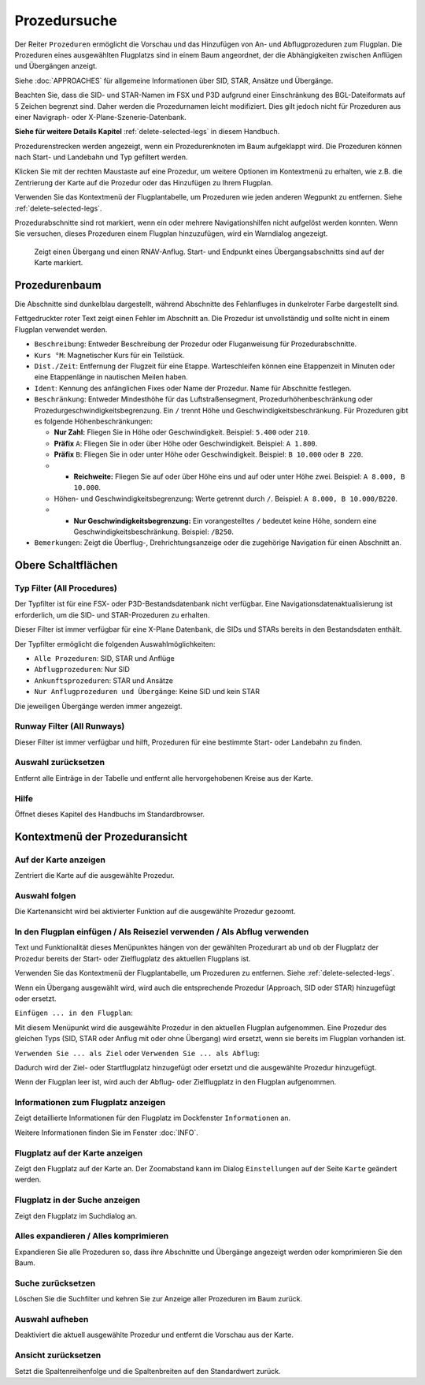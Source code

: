 |Search| Prozedursuche
-------------------------------------

Der Reiter ``Prozeduren`` ermöglicht die Vorschau und das
Hinzufügen von An- und Abflugprozeduren zum Flugplan. Die Prozeduren eines
ausgewählten Flugplatzs sind in einem Baum angeordnet, der die
Abhängigkeiten zwischen Anflügen und Übergängen anzeigt.

Siehe :doc:`APPROACHES` für allgemeine Informationen über
SID, STAR, Ansätze und Übergänge.

Beachten Sie, dass die SID- und STAR-Namen im FSX und P3D aufgrund einer
Einschränkung des BGL-Dateiformats auf 5 Zeichen begrenzt sind. Daher
werden die Prozedurnamen leicht modifiziert. Dies gilt jedoch nicht für
Prozeduren aus einer Navigraph- oder X-Plane-Szenerie-Datenbank.

**Siehe für weitere Details
Kapitel** :ref:`delete-selected-legs`  in
diesem Handbuch.

Prozedurenstrecken werden angezeigt, wenn ein Prozedurenknoten im Baum
aufgeklappt wird. Die Prozeduren können nach Start- und Landebahn und Typ
gefiltert werden.

Klicken Sie mit der rechten Maustaste auf eine Prozedur, um weitere
Optionen im Kontextmenü zu erhalten, wie z.B. die Zentrierung der Karte
auf die Prozedur oder das Hinzufügen zu Ihrem Flugplan.

Verwenden Sie das Kontextmenü der Flugplantabelle, um Prozeduren wie
jeden anderen Wegpunkt zu entfernen. Siehe :ref:`delete-selected-legs`.

Prozedurabschnitte sind rot markiert, wenn ein oder mehrere Navigationshilfen
nicht aufgelöst werden konnten. Wenn Sie versuchen, dieses Prozeduren
einem Flugplan hinzuzufügen, wird ein Warndialog angezeigt.

.. figure:: ../images/proceduresearch.jpg

        Zeigt einen Übergang und einen RNAV-Anflug. Start- und
        Endpunkt eines Übergangsabschnitts sind auf der Karte markiert.

Prozedurenbaum
~~~~~~~~~~~~~~

Die Abschnitte sind dunkelblau dargestellt, während Abschnitte des Fehlanfluges in
dunkelroter Farbe dargestellt sind.

Fettgedruckter roter Text zeigt einen Fehler im Abschnitt an. Die
Prozedur ist unvollständig und sollte nicht in einem Flugplan verwendet
werden.

-  ``Beschreibung``: Entweder Beschreibung der Prozedur oder
   Fluganweisung für Prozedurabschnitte.
-  ``Kurs °M``: Magnetischer Kurs für ein Teilstück.
-  ``Dist./Zeit``: Entfernung der Flugzeit für eine Etappe. Warteschleifen können
   eine Etappenzeit in Minuten oder eine Etappenlänge in nautischen Meilen
   haben.
-  ``Ident``: Kennung des anfänglichen Fixes oder Name der Prozedur.
   Name für Abschnitte festlegen.
-  ``Beschränkung``: Entweder Mindesthöhe für das Luftstraßensegment, Prozedurhöhenbeschränkung oder
   Prozedurgeschwindigkeitsbegrenzung. Ein ``/`` trennt Höhe und
   Geschwindigkeitsbeschränkung. Für Prozeduren gibt es folgende
   Höhenbeschränkungen:

   -  **Nur Zahl:** Fliegen Sie in Höhe oder Geschwindigkeit. Beispiel:
      ``5.400`` oder ``210``.
   -  **Präfix** ``A``: Fliegen Sie in oder über Höhe oder
      Geschwindigkeit. Beispiel: ``A 1.800``.
   -  **Präfix** ``B``: Fliegen Sie in oder unter Höhe oder
      Geschwindigkeit. Beispiel: ``B 10.000`` oder ``B 220``.
   -

      -  **Reichweite:** Fliegen Sie auf oder über Höhe eins und auf
         oder unter Höhe zwei. Beispiel: ``A 8.000, B 10.000``.

   -  Höhen- und Geschwindigkeitsbegrenzung: Werte getrennt durch
      ``/``. Beispiel: ``A 8.000, B 10.000/B220``.
   -

      -  **Nur Geschwindigkeitsbegrenzung:** Ein vorangestelltes ``/``
         bedeutet keine Höhe, sondern eine Geschwindigkeitsbeschränkung.
         Beispiel: ``/B250``.

-  ``Bemerkungen``: Zeigt die Überflug-, Drehrichtungsanzeige oder die
   zugehörige Navigation für einen Abschnitt an.

Obere Schaltflächen
~~~~~~~~~~~~~~~~~~~

.. _procedure-filter-type:

Typ Filter (All Procedures)
^^^^^^^^^^^^^^^^^^^^^^^^^^^

Der Typfilter ist für eine FSX- oder P3D-Bestandsdatenbank nicht
verfügbar. Eine Navigationsdatenaktualisierung ist erforderlich, um die SID- und
STAR-Prozeduren zu erhalten.

Dieser Filter ist immer verfügbar für eine X-Plane Datenbank, die SIDs
und STARs bereits in den Bestandsdaten enthält.

Der Typfilter ermöglicht die folgenden Auswahlmöglichkeiten:

-  ``Alle Prozeduren``: SID, STAR und Anflüge
-  ``Abflugprozeduren``: Nur SID
-  ``Ankunftsprozeduren``: STAR und Ansätze
-  ``Nur Anflugprozeduren und Übergänge``: Keine SID und kein STAR

Die jeweiligen Übergänge werden immer angezeigt.

.. _procedure-filter-runway:

Runway Filter (All Runways)
^^^^^^^^^^^^^^^^^^^^^^^^^^^

Dieser Filter ist immer verfügbar und hilft, Prozeduren für eine
bestimmte Start- oder Landebahn zu finden.

.. _clear-selection-button-procs:

|Clear Selection| Auswahl zurücksetzen
^^^^^^^^^^^^^^^^^^^^^^^^^^^^^^^^^^^^^^

Entfernt alle Einträge in der Tabelle und entfernt alle hervorgehobenen
Kreise aus der Karte.

.. _help-procs:

|Help| Hilfe
^^^^^^^^^^^^

Öffnet dieses Kapitel des Handbuchs im Standardbrowser.

.. _procedure-context-menu:

Kontextmenü der Prozeduransicht
~~~~~~~~~~~~~~~~~~~~~~~~~~~~~~~

.. _procedure-show-on-map:

|Show on Map| Auf der Karte anzeigen
^^^^^^^^^^^^^^^^^^^^^^^^^^^^^^^^^^^^

Zentriert die Karte auf die ausgewählte Prozedur.

Auswahl folgen
^^^^^^^^^^^^^^

Die Kartenansicht wird bei aktivierter Funktion auf die ausgewählte
Prozedur gezoomt.

.. _procedure-insert:

|Insert into Flight Plan / Use as Destination / Use as Departure| In den Flugplan einfügen / Als Reiseziel verwenden / Als Abflug verwenden
^^^^^^^^^^^^^^^^^^^^^^^^^^^^^^^^^^^^^^^^^^^^^^^^^^^^^^^^^^^^^^^^^^^^^^^^^^^^^^^^^^^^^^^^^^^^^^^^^^^^^^^^^^^^^^^^^^^^^^^^^^^^^^^^^^^^^^^^^^^

Text und Funktionalität dieses Menüpunktes hängen von der gewählten
Prozedurart ab und ob der Flugplatz der Prozedur bereits der Start-
oder Zielflugplatz des aktuellen Flugplans ist.

Verwenden Sie das Kontextmenü der Flugplantabelle, um Prozeduren zu
entfernen. Siehe :ref:`delete-selected-legs`.

Wenn ein Übergang ausgewählt wird, wird auch die entsprechende
Prozedur (Approach, SID oder STAR) hinzugefügt oder ersetzt.

``Einfügen ... in den Flugplan``:

Mit diesem Menüpunkt wird die ausgewählte Prozedur in den aktuellen
Flugplan aufgenommen. Eine Prozedur des gleichen Typs (SID, STAR oder
Anflug mit oder ohne Übergang) wird ersetzt, wenn sie bereits im
Flugplan vorhanden ist.

``Verwenden Sie ... als Ziel`` oder ``Verwenden Sie ... als Abflug``:

Dadurch wird der Ziel- oder Startflugplatz hinzugefügt oder ersetzt und die
ausgewählte Prozedur hinzugefügt.

Wenn der Flugplan leer ist, wird auch der Abflug- oder Zielflugplatz in
den Flugplan aufgenommen.

.. _show-information:

|Show Information for Airport| Informationen zum Flugplatz anzeigen
^^^^^^^^^^^^^^^^^^^^^^^^^^^^^^^^^^^^^^^^^^^^^^^^^^^^^^^^^^^^^^^^^^^

Zeigt detaillierte Informationen für den Flugplatz im Dockfenster
``Informationen`` an.

Weitere Informationen finden Sie im Fenster :doc:`INFO`.

.. _show-on-map-procs:

|Show Airport on Map| Flugplatz auf der Karte anzeigen
^^^^^^^^^^^^^^^^^^^^^^^^^^^^^^^^^^^^^^^^^^^^^^^^^^^^^^

Zeigt den Flugplatz auf der Karte an. Der Zoomabstand kann im Dialog
``Einstellungen`` auf der Seite ``Karte`` geändert werden.

.. _show-in-search:

|Show Airport in Search| Flugplatz in der Suche anzeigen
^^^^^^^^^^^^^^^^^^^^^^^^^^^^^^^^^^^^^^^^^^^^^^^^^^^^^^^^

Zeigt den Flugplatz im Suchdialog an.

Alles expandieren / Alles komprimieren
^^^^^^^^^^^^^^^^^^^^^^^^^^^^^^^^^^^^^^

Expandieren Sie alle Prozeduren so, dass ihre Abschnitte und Übergänge
angezeigt werden oder komprimieren Sie den Baum.

.. _reset-search-procs:

|Reset Search| Suche zurücksetzen
^^^^^^^^^^^^^^^^^^^^^^^^^^^^^^^^^

Löschen Sie die Suchfilter und kehren Sie zur Anzeige aller Prozeduren
im Baum zurück.

.. _clear-selection-procs:

|Clear Selection| Auswahl aufheben
^^^^^^^^^^^^^^^^^^^^^^^^^^^^^^^^^^

Deaktiviert die aktuell ausgewählte Prozedur und entfernt die Vorschau
aus der Karte.

.. _reset-view-procs:

|Reset View| Ansicht zurücksetzen
^^^^^^^^^^^^^^^^^^^^^^^^^^^^^^^^^

Setzt die Spaltenreihenfolge und die Spaltenbreiten auf den Standardwert
zurück.

.. |Search| image:: ../images/icon_searchdock.png
.. |Clear Selection| image:: ../images/icon_clearselection.png
.. |Help| image:: ../images/icon_help.png
.. |Show on Map| image:: ../images/icon_showonmap.png
.. |Insert into Flight Plan / Use as Destination / Use as Departure| image:: ../images/icon_routeadd.png
.. |Show Information for Airport| image:: ../images/icon_globals.png
.. |Show Airport on Map| image:: ../images/icon_showonmap.png
.. |Show Airport in Search| image:: ../images/icon_search.png
.. |Reset Search| image:: ../images/icon_clear.png
.. |Reset View| image:: ../images/icon_cleartable.png

